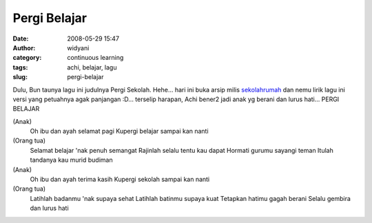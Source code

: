 Pergi Belajar
#############
:date: 2008-05-29 15:47
:author: widyani
:category: continuous learning
:tags: achi, belajar, lagu
:slug: pergi-belajar

Dulu, Bun taunya lagu ini judulnya Pergi Sekolah. Hehe... hari ini buka
arsip milis `sekolahrumah <http://www.sekolahrumah.com>`_ dan nemu lirik
lagu ini versi yang petuahnya agak panjangan :D... terselip harapan,
Achi bener2 jadi anak yg berani dan lurus hati...
PERGI BELAJAR

(Anak)
 Oh ibu dan ayah selamat pagi
 Kupergi belajar sampai kan nanti

(Orang tua)
 Selamat belajar 'nak penuh semangat
 Rajinlah selalu tentu kau dapat
 Hormati gurumu sayangi teman
 Itulah tandanya kau murid budiman

(Anak)
 Oh ibu dan ayah terima kasih
 Kupergi sekolah sampai kan nanti

(Orang tua)
 Latihlah badanmu 'nak supaya sehat
 Latihlah batinmu supaya kuat
 Tetapkan hatimu gagah berani
 Selalu gembira dan lurus hati
